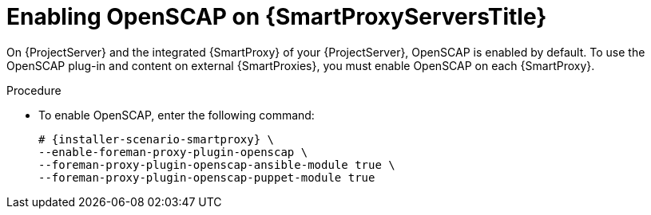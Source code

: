 [id="Enabling_OpenSCAP_on_{smart-proxy-context}_Servers_{context}"]
= Enabling OpenSCAP on {SmartProxyServersTitle}

On {ProjectServer} and the integrated {SmartProxy} of your {ProjectServer}, OpenSCAP is enabled by default.
To use the OpenSCAP plug-in and content on external {SmartProxies}, you must enable OpenSCAP on each {SmartProxy}.

.Procedure
* To enable OpenSCAP, enter the following command:
+
[options="nowrap" subs="quotes,attributes"]
----
# {installer-scenario-smartproxy} \
--enable-foreman-proxy-plugin-openscap \
--foreman-proxy-plugin-openscap-ansible-module true \
--foreman-proxy-plugin-openscap-puppet-module true
----
ifdef::katello,orcharhino,satellite[]
+
If you want to use Puppet to deploy compliance policies, you must enable it first.
For more information, see {ManagingConfigurationsPuppetDocURL}[_{ManagingConfigurationsPuppetDocTitle}_].
endif::[]
